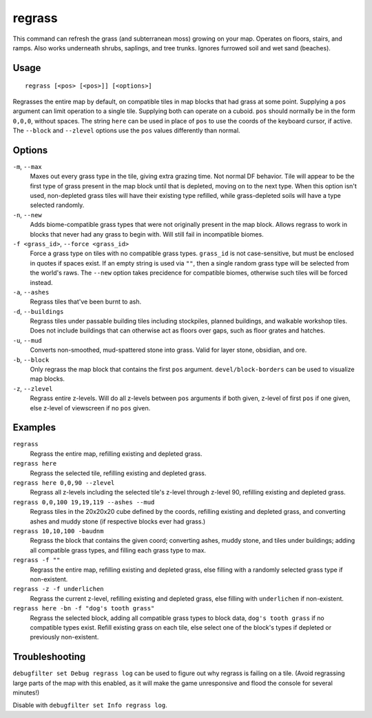 regrass
=======

.. dfhack-tool::
    :summary: Regrow surface grass and cavern moss.
    :tags: adventure fort armok animals map

This command can refresh the grass (and subterranean moss) growing on your map.
Operates on floors, stairs, and ramps. Also works underneath shrubs, saplings,
and tree trunks. Ignores furrowed soil and wet sand (beaches).

Usage
-----

::

    regrass [<pos> [<pos>]] [<options>]

Regrasses the entire map by default, on compatible tiles in map blocks that
had grass at some point. Supplying a ``pos`` argument can limit operation to
a single tile. Supplying both can operate on a cuboid. ``pos`` should normally
be in the form ``0,0,0``, without spaces. The string ``here`` can be used in
place of ``pos`` to use the coords of the keyboard cursor, if active. The
``--block`` and ``--zlevel`` options use the ``pos`` values differently
than normal.

Options
-------

``-m``, ``--max``
    Maxes out every grass type in the tile, giving extra grazing time.
    Not normal DF behavior. Tile will appear to be the first type of grass
    present in the map block until that is depleted, moving on to the next
    type. When this option isn't used, non-depleted grass tiles will have their
    existing type refilled, while grass-depleted soils will have a type
    selected randomly.
``-n``, ``--new``
    Adds biome-compatible grass types that were not originally present in the
    map block. Allows regrass to work in blocks that never had any grass to
    begin with. Will still fail in incompatible biomes.
``-f <grass_id>``, ``--force <grass_id>``
    Force a grass type on tiles with no compatible grass types. ``grass_id`` is
    not case-sensitive, but must be enclosed in quotes if spaces exist. If an
    empty string is used via ``""``, then a single random grass type will be
    selected from the world's raws. The ``--new`` option takes precidence for
    compatible biomes, otherwise such tiles will be forced instead.
``-a``, ``--ashes``
    Regrass tiles that've been burnt to ash.
``-d``, ``--buildings``
    Regrass tiles under passable building tiles including stockpiles, planned
    buildings, and walkable workshop tiles. Does not include buildings that can
    otherwise act as floors over gaps, such as floor grates and hatches.
``-u``, ``--mud``
    Converts non-smoothed, mud-spattered stone into grass. Valid for layer
    stone, obsidian, and ore.
``-b``, ``--block``
    Only regrass the map block that contains the first ``pos`` argument.
    ``devel/block-borders`` can be used to visualize map blocks.
``-z``, ``--zlevel``
    Regrass entire z-levels. Will do all z-levels between ``pos`` arguments if
    both given, z-level of first ``pos`` if one given, else z-level of
    viewscreen if no ``pos`` given.

Examples
--------

``regrass``
    Regrass the entire map, refilling existing and depleted grass.
``regrass here``
    Regrass the selected tile, refilling existing and depleted grass.
``regrass here 0,0,90 --zlevel``
    Regrass all z-levels including the selected tile's z-level through z-level
    90, refilling existing and depleted grass.
``regrass 0,0,100 19,19,119 --ashes --mud``
    Regrass tiles in the 20x20x20 cube defined by the coords, refilling
    existing and depleted grass, and converting ashes and muddy stone (if
    respective blocks ever had grass.)
``regrass 10,10,100 -baudnm``
    Regrass the block that contains the given coord; converting ashes, muddy
    stone, and tiles under buildings; adding all compatible grass types, and
    filling each grass type to max.
``regrass -f ""``
    Regrass the entire map, refilling existing and depleted grass, else filling
    with a randomly selected grass type if non-existent.
``regrass -z -f underlichen``
    Regrass the current z-level, refilling existing and depleted grass, else
    filling with ``underlichen`` if non-existent.
``regrass here -bn -f "dog's tooth grass"``
    Regrass the selected block, adding all compatible grass types to block data,
    ``dog's tooth grass`` if no compatible types exist. Refill existing grass
    on each tile, else select one of the block's types if depleted or
    previously non-existent.

Troubleshooting
---------------

``debugfilter set Debug regrass log`` can be used to figure out why regrass
is failing on a tile. (Avoid regrassing large parts of the map with this
enabled, as it will make the game unresponsive and flood the console for
several minutes!)

Disable with ``debugfilter set Info regrass log``.
